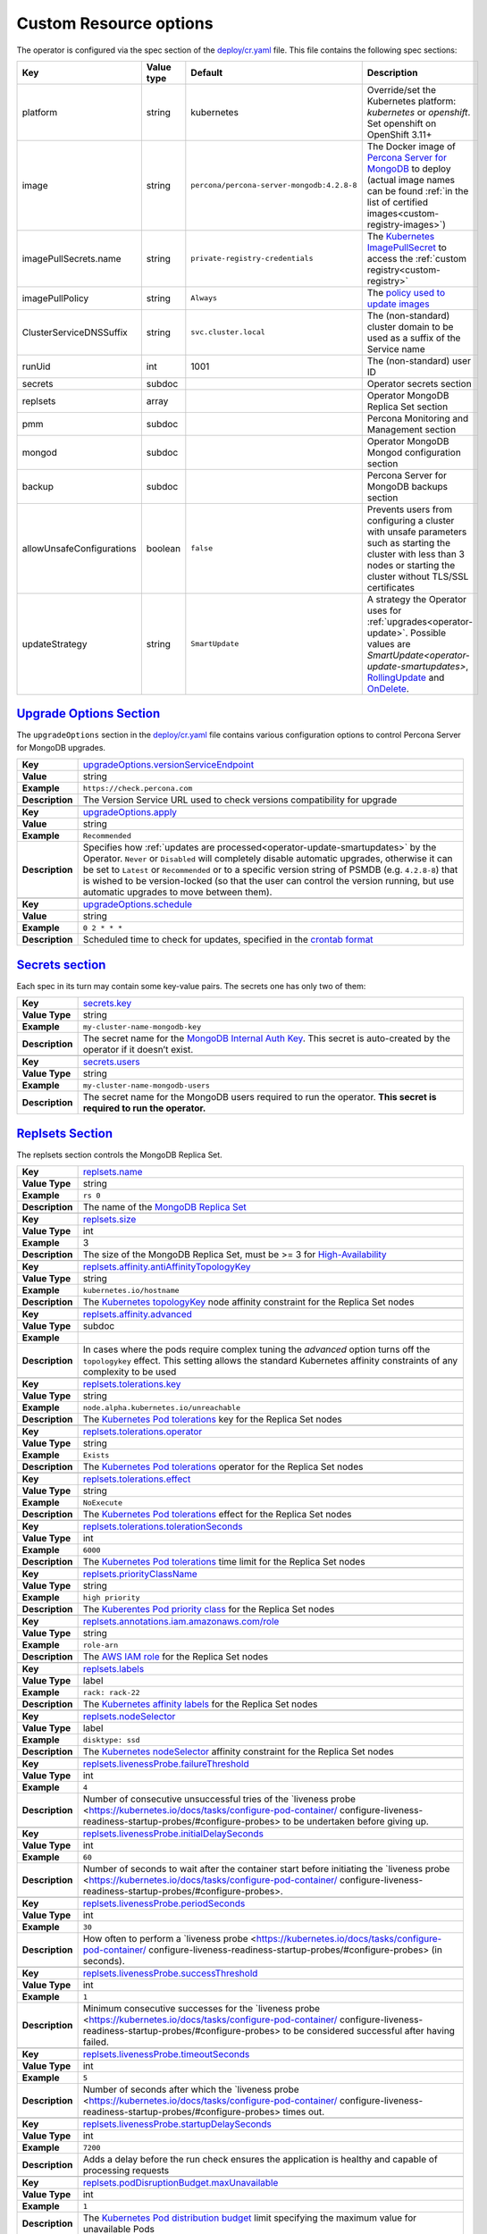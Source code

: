 .. _operator.custom-resource-options:

Custom Resource options
=======================

The operator is configured via the spec section of the
`deploy/cr.yaml <https://github.com/percona/percona-server-mongodb-operator/blob/master/deploy/cr.yaml>`__
file. This file contains the following spec sections:

.. list-table::
   :widths: 15 15 10 60
   :header-rows: 1

   * - Key
     - Value type
     - Default
     - Description

   * - platform
     - string
     - kubernetes
     - Override/set the Kubernetes platform: *kubernetes* or *openshift*. Set openshift on OpenShift 3.11+

   * - image
     - string
     - ``percona/percona-server-mongodb:4.2.8-8``
     - The Docker image of `Percona Server for MongoDB <https://www.percona.com/doc/percona-server-for-mongodb/LATEST/index.html>`_ to deploy (actual image names can be found :ref:`in the list of certified images<custom-registry-images>`) 

   * - imagePullSecrets.name
     - string
     - ``private-registry-credentials``
     - The `Kubernetes ImagePullSecret <https://kubernetes.io/docs/concepts/configuration/secret/#using-imagepullsecrets>`_ to access the :ref:`custom registry<custom-registry>`

   * - imagePullPolicy
     - string
     - ``Always``
     - The `policy used to update images <https://kubernetes.io/docs/concepts/containers/images/#updating-images>`_

   * - ClusterServiceDNSSuffix
     - string
     - ``svc.cluster.local``
     - The (non-standard) cluster domain to be used as a suffix of the Service
       name

   * - runUid
     - int
     - 1001
     - The (non-standard) user ID

   * - secrets
     - subdoc
     -
     - Operator secrets section

   * - replsets
     - array
     -
     - Operator MongoDB Replica Set section

   * - pmm
     - subdoc
     - 
     - Percona Monitoring and Management section

   * - mongod
     - subdoc
     - 
     - Operator MongoDB Mongod configuration section

   * - backup
     - subdoc
     - 
     - Percona Server for MongoDB backups section

   * - allowUnsafeConfigurations
     - boolean
     - ``false``
     - Prevents users from configuring a cluster with unsafe parameters such as starting the cluster with less than 3 nodes or starting the cluster without TLS/SSL certificates

   * - updateStrategy
     - string
     - ``SmartUpdate``
     - A strategy the Operator uses for :ref:`upgrades<operator-update>`. Possible values are `SmartUpdate<operator-update-smartupdates>`, `RollingUpdate <https://kubernetes.io/docs/concepts/workloads/controllers/statefulset/#rolling-updates>`_ and `OnDelete <https://kubernetes.io/docs/concepts/workloads/controllers/statefulset/#on-delete>`_.

.. _operator.upgradeoptions-section:

`Upgrade Options Section <operator.html#operator-upgradeoptions-section>`_
--------------------------------------------------------------------------------

The ``upgradeOptions`` section in the `deploy/cr.yaml <https://github.com/percona/percona-server-mongodb-operator/blob/master/deploy/cr.yaml>`_ file contains various configuration options to control Percona Server for MongoDB upgrades.

.. tabularcolumns:: |p{2cm}|p{13.6cm}|

+-----------------+-------------------------------------------------------------------------------------------+
|                 | .. _upgradeoptions-versionserviceendpoint:                                                |
|                 |                                                                                           |
| **Key**         | `upgradeOptions.versionServiceEndpoint                                                    |
|                 | <operator.html#upgradeoptions-versionserviceendpoint>`_                                   |
+-----------------+-------------------------------------------------------------------------------------------+
| **Value**       | string                                                                                    |
+-----------------+-------------------------------------------------------------------------------------------+
| **Example**     | ``https://check.percona.com``                                                             |
+-----------------+-------------------------------------------------------------------------------------------+
| **Description** | The Version Service URL used to check versions compatibility for upgrade                  |
+-----------------+-------------------------------------------------------------------------------------------+
|                                                                                                             |
+-----------------+-------------------------------------------------------------------------------------------+
|                 | .. _upgradeoptions-apply:                                                                 |
|                 |                                                                                           |
| **Key**         | `upgradeOptions.apply <operator.html#upgradeoptions-apply>`_                              |
+-----------------+-------------------------------------------------------------------------------------------+
| **Value**       | string                                                                                    |
+-----------------+-------------------------------------------------------------------------------------------+
| **Example**     | ``Recommended``                                                                           |
+-----------------+-------------------------------------------------------------------------------------------+
| **Description** | Specifies how :ref:`updates are processed<operator-update-smartupdates>` by the Operator. |
|                 | ``Never`` or ``Disabled`` will completely disable automatic upgrades, otherwise it can be |
|                 | set to ``Latest`` or ``Recommended`` or to a specific version string of PSMDB (e.g.       |
|                 | ``4.2.8-8``) that is wished to be version-locked (so that the user can control the        |
|                 | version running, but use automatic upgrades to move between them).                        |
+-----------------+-------------------------------------------------------------------------------------------+
|                                                                                                             |
+-----------------+-------------------------------------------------------------------------------------------+
|                 | .. _upgradeoptions-schedule:                                                              |
|                 |                                                                                           |
| **Key**         | `upgradeOptions.schedule <operator.html#upgradeoptions-schedule>`_                        |
+-----------------+-------------------------------------------------------------------------------------------+
| **Value**       | string                                                                                    |
+-----------------+-------------------------------------------------------------------------------------------+
| **Example**     | ``0 2 * * *``                                                                             |
+-----------------+-------------------------------------------------------------------------------------------+
| **Description** | Scheduled time to check for updates, specified in the                                     |
|                 | `crontab format <https://en.wikipedia.org/wiki/Cron>`_                                    |
+-----------------+-------------------------------------------------------------------------------------------+

.. _operator.secrets-section:

`Secrets section <operator.html#operator-secrets-section>`_
------------------------------------------------------------

Each spec in its turn may contain some key-value pairs. The secrets one
has only two of them:

.. tabularcolumns:: |p{2cm}|p{13.6cm}|

+-----------------+---------------------------------------------------------------------------------------------+
| **Key**         | .. _secrets-key:										|
|                 |												|
|                 | `secrets.key <operator.html#secrets-key>`_							|
+-----------------+---------------------------------------------------------------------------------------------+
| **Value Type**  | string											|
+-----------------+---------------------------------------------------------------------------------------------+
| **Example**     | ``my-cluster-name-mongodb-key``								|
+-----------------+---------------------------------------------------------------------------------------------+
| **Description** | The secret name for the `MongoDB Internal Auth Key						|
|                 | <https://docs.mongodb.com/manual/core/security-internal-authentication/>`_. This secret is	|
|                 | auto-created by the operator if it doesn’t exist.						|
+-----------------+---------------------------------------------------------------------------------------------+
|														|
+-----------------+---------------------------------------------------------------------------------------------+
| **Key**         | .. _secrets-users:										|
|                 |												|
|                 | `secrets.users <operator.html#secrets-users>`_						|
+-----------------+---------------------------------------------------------------------------------------------+
| **Value Type**  | string											|
+-----------------+---------------------------------------------------------------------------------------------+
| **Example**     | ``my-cluster-name-mongodb-users``								|
+-----------------+---------------------------------------------------------------------------------------------+
| **Description** | The secret name for the MongoDB users required to run the operator.				|
|                 | **This secret is required to run the operator.**						|
+-----------------+---------------------------------------------------------------------------------------------+

.. _operator.replsets-section:

`Replsets Section <operator.html#operator-replsets-section>`_
--------------------------------------------------------------

The replsets section controls the MongoDB Replica Set.

.. tabularcolumns:: |p{2cm}|p{13.6cm}|

+-----------------+---------------------------------------------------------------------------------------------+
|                 | .. _replsets-name:										|
|                 |												|
| **Key**         | `replsets.name <operator.html#replsets-name>`_						|
+-----------------+---------------------------------------------------------------------------------------------+
| **Value Type**  | string											|
+-----------------+---------------------------------------------------------------------------------------------+
| **Example**     | ``rs 0``											|
+-----------------+---------------------------------------------------------------------------------------------+
| **Description** | The name of the `MongoDB Replica Set <https://docs.mongodb.com/manual/replication/>`_ 	|
+-----------------+---------------------------------------------------------------------------------------------+
|														|
+-----------------+---------------------------------------------------------------------------------------------+
|                 | .. _replsets-size:										|
|                 |												|
| **Key**         | `replsets.size <operator.html#replsets-size>`_						|
+-----------------+---------------------------------------------------------------------------------------------+
| **Value Type**  | int												|
+-----------------+---------------------------------------------------------------------------------------------+
| **Example**     | 3												|
+-----------------+---------------------------------------------------------------------------------------------+
| **Description** | The size of the MongoDB Replica Set, must be >= 3 for `High-Availability			|
|                 | <https://docs.mongodb.com/manual/replication/#redundancy-and-data-availability>`_		|
+-----------------+---------------------------------------------------------------------------------------------+
|														|
+-----------------+---------------------------------------------------------------------------------------------+
|                 | .. _replsets-affinity-antiaffinitytopologykey:						|
|                 |												|
| **Key**         | `replsets.affinity.antiAffinityTopologyKey							|
|                 | <operator.html#replsets-affinity-antiaffinitytopologykey>`_					|
+-----------------+---------------------------------------------------------------------------------------------+
| **Value Type**  | string											|
+-----------------+---------------------------------------------------------------------------------------------+
| **Example**     | ``kubernetes.io/hostname``									|
+-----------------+---------------------------------------------------------------------------------------------+
| **Description** | The `Kubernetes topologyKey 								|
|                 | <https://kubernetes.io/docs/concepts/configuration/assign-pod-node/				|
|                 | #inter-pod-affinity-and-anti-affinity-beta-feature>`_ node affinity constraint for the	|
|                 | Replica Set nodes										|
+-----------------+---------------------------------------------------------------------------------------------+
|														|
+-----------------+---------------------------------------------------------------------------------------------+
|                 | .. _replsets-affinity-advanced:								|
|                 |												|
| **Key**         | `replsets.affinity.advanced <operator.html#replsets-affinity-advanced>`_			|
+-----------------+---------------------------------------------------------------------------------------------+
| **Value Type**  | subdoc											|
+-----------------+---------------------------------------------------------------------------------------------+
| **Example**     |												|
+-----------------+---------------------------------------------------------------------------------------------+
| **Description** | In cases where the pods require complex tuning the `advanced` option turns off the		|
|                 | ``topologykey`` effect. This setting allows the standard Kubernetes affinity constraints of	|
|                 | any complexity to be used									|
+-----------------+---------------------------------------------------------------------------------------------+
|														|
+-----------------+---------------------------------------------------------------------------------------------+
|                 | .. _replsets-tolerations-key:								|
|                 |												|
| **Key**         | `replsets.tolerations.key <operator.html#replsets-tolerations-key>`_			|
+-----------------+---------------------------------------------------------------------------------------------+
| **Value Type**  | string											|
+-----------------+---------------------------------------------------------------------------------------------+
| **Example**     | ``node.alpha.kubernetes.io/unreachable``							|
+-----------------+---------------------------------------------------------------------------------------------+
| **Description** | The `Kubernetes Pod tolerations								|
|                 | <https://kubernetes.io/docs/concepts/configuration/taint-and-toleration/#concepts>`_ key	|
|                 | for the Replica Set nodes									|
+-----------------+---------------------------------------------------------------------------------------------+
|														|
+-----------------+---------------------------------------------------------------------------------------------+
|                 | .. _replsets-tolerations-operator:								|
|                 |												|
| **Key**         | `replsets.tolerations.operator <operator.html#replsets-tolerations-operator>`_		|
+-----------------+---------------------------------------------------------------------------------------------+
| **Value Type**  | string											|
+-----------------+---------------------------------------------------------------------------------------------+
| **Example**     | ``Exists``											|
+-----------------+---------------------------------------------------------------------------------------------+
| **Description** | The `Kubernetes Pod tolerations								|
|                 | <https://kubernetes.io/docs/concepts/configuration/taint-and-toleration/#concepts>`_	|
|                 | operator for the Replica Set nodes								|
+-----------------+---------------------------------------------------------------------------------------------+
|														|
+-----------------+---------------------------------------------------------------------------------------------+
|                 | .. _replsets-tolerations-effect:								|
|                 |												|
| **Key**         | `replsets.tolerations.effect <operator.html#replsets-tolerations-effect>`_			|
+-----------------+---------------------------------------------------------------------------------------------+
| **Value Type**  | string											|
+-----------------+---------------------------------------------------------------------------------------------+
| **Example**     | ``NoExecute``										|
+-----------------+---------------------------------------------------------------------------------------------+
| **Description** | The `Kubernetes Pod tolerations 								|
|                 | <https://kubernetes.io/docs/concepts/configuration/taint-and-toleration/#concepts>`_ effect	|
|                 | for the Replica Set nodes									|
+-----------------+---------------------------------------------------------------------------------------------+
|														|
+-----------------+---------------------------------------------------------------------------------------------+
|                 | .. _replsets-tolerations-tolerationSeconds:							|
|                 |												|
| **Key**         | `replsets.tolerations.tolerationSeconds							|
|                 | <operator.html#replsets-tolerations-tolerationSeconds>`_					|
+-----------------+---------------------------------------------------------------------------------------------+
| **Value Type**  | int	 											|
+-----------------+---------------------------------------------------------------------------------------------+
| **Example**     | ``6000``											|
+-----------------+---------------------------------------------------------------------------------------------+
| **Description** | The `Kubernetes Pod tolerations 								|
|                 | <https://kubernetes.io/docs/concepts/configuration/taint-and-toleration/#concepts>`_ time	|
|                 | limit  for the Replica Set nodes								|
+-----------------+---------------------------------------------------------------------------------------------+
|														|
+-----------------+---------------------------------------------------------------------------------------------+
|                 | .. _replsets-priorityClassName:								|
|                 |												|
| **Key**         | `replsets.priorityClassName <operator.html#replsets-priorityClassName>`_			|
+-----------------+---------------------------------------------------------------------------------------------+
| **Value Type**  | string											|
+-----------------+---------------------------------------------------------------------------------------------+
| **Example**     | ``high priority``										|
+-----------------+---------------------------------------------------------------------------------------------+
| **Description** | The `Kuberentes Pod priority class								|
|                 | <https://kubernetes.io/docs/concepts/configuration/pod-priority-preemption/			|
|                 | #priorityclass>`_  for the Replica Set nodes						|
+-----------------+---------------------------------------------------------------------------------------------+
|														|
+-----------------+---------------------------------------------------------------------------------------------+
|                 | .. _replsets-annotations:									|
|                 |												|
| **Key**         | `replsets.annotations.iam.amazonaws.com/role <operator.html#replsets-annotations>`_		|
+-----------------+---------------------------------------------------------------------------------------------+
| **Value Type**  | string											|
+-----------------+---------------------------------------------------------------------------------------------+
| **Example**     | ``role-arn``										|
+-----------------+---------------------------------------------------------------------------------------------+
| **Description** | The `AWS IAM role 										|
|                 | <https://kubernetes-on-aws.readthedocs.io/en/latest/user-guide/iam-roles.html>`_  for the	|
|                 | Replica Set nodes										|
+-----------------+---------------------------------------------------------------------------------------------+
|														|
+-----------------+---------------------------------------------------------------------------------------------+
|                 | .. _replsets-labels:									|
|                 |												|
| **Key**         | `replsets.labels <operator.html#replsets-labels>`_						|
+-----------------+---------------------------------------------------------------------------------------------+
| **Value Type**  | label											|
+-----------------+---------------------------------------------------------------------------------------------+
| **Example**     | ``rack: rack-22``										|
+-----------------+---------------------------------------------------------------------------------------------+
| **Description** | The `Kubernetes affinity labels								|
|                 | <https://kubernetes.io/docs/concepts/configuration/assign-pod-node/>`_			|
|                 | for the Replica Set nodes									|
+-----------------+---------------------------------------------------------------------------------------------+
|														|
+-----------------+---------------------------------------------------------------------------------------------+
|                 | .. _replsets-nodeselector:									|
|                 |												|
| **Key**         | `replsets.nodeSelector <operator.html#replsets-nodeselector>`_				|
+-----------------+---------------------------------------------------------------------------------------------+
| **Value Type**  | label											|
+-----------------+---------------------------------------------------------------------------------------------+
| **Example**     | ``disktype: ssd``										|
+-----------------+---------------------------------------------------------------------------------------------+
| **Description** | The `Kubernetes nodeSelector								|
|                 | <https://kubernetes.io/docs/concepts/configuration/assign-pod-node/#nodeselector>`_		|
|                 | affinity constraint  for the Replica Set nodes						|
+-----------------+---------------------------------------------------------------------------------------------+
|														|
+-----------------+---------------------------------------------------------------------------------------------+
|                 | .. _replsets-livenessprobe-failurethreshold:						|
|                 |												|
| **Key**         | `replsets.livenessProbe.failureThreshold							|
|                 | <operator.html#replsets-livenessprobe-failurethreshold>`_					|
+-----------------+---------------------------------------------------------------------------------------------+
| **Value Type**  | int												|
+-----------------+---------------------------------------------------------------------------------------------+
| **Example**     | ``4``											|
+-----------------+---------------------------------------------------------------------------------------------+
| **Description** | Number of consecutive unsuccessful tries of the `liveness probe 				|
|                 | <https://kubernetes.io/docs/tasks/configure-pod-container/					|
|                 | configure-liveness-readiness-startup-probes/#configure-probes> to be undertaken		|
|                 | before giving up.										|
+-----------------+---------------------------------------------------------------------------------------------+
|														|
+-----------------+---------------------------------------------------------------------------------------------+
|                 | .. _replsets-livenessprobe-initialdelayseconds:						|
|                 |												|
| **Key**         | `replsets.livenessProbe.initialDelaySeconds							|
|                 | <operator.html#replsets-livenessprobe-initialdelayseconds>`_				|
+-----------------+---------------------------------------------------------------------------------------------+
| **Value Type**  | int												|
+-----------------+---------------------------------------------------------------------------------------------+
| **Example**     | ``60``											|
+-----------------+---------------------------------------------------------------------------------------------+
| **Description** | Number of seconds to wait after the container start before initiating the `liveness probe	|
|                 | <https://kubernetes.io/docs/tasks/configure-pod-container/					|
|                 | configure-liveness-readiness-startup-probes/#configure-probes>.				|
+-----------------+---------------------------------------------------------------------------------------------+
|														|
+-----------------+---------------------------------------------------------------------------------------------+
|                 | .. _replsets-livenessprobe-periodseconds:							|
|                 |												|
| **Key**         | `replsets.livenessProbe.periodSeconds							|
|                 | <operator.html#replsets-livenessprobe-periodseconds>`_					|
+-----------------+---------------------------------------------------------------------------------------------+
| **Value Type**  | int												|
+-----------------+---------------------------------------------------------------------------------------------+
| **Example**     | ``30``											|
+-----------------+---------------------------------------------------------------------------------------------+
| **Description** | How often to perform a `liveness probe 							|
|                 | <https://kubernetes.io/docs/tasks/configure-pod-container/					|
|                 | configure-liveness-readiness-startup-probes/#configure-probes> (in seconds).		|
+-----------------+---------------------------------------------------------------------------------------------+
|														|
+-----------------+---------------------------------------------------------------------------------------------+
|                 | .. _replsets-livenessprobe-successthreshold:						|
|                 |												|
| **Key**         | `replsets.livenessProbe.successThreshold							|
|                 | <operator.html#replsets-livenessprobe-successthreshold>`_					|
+-----------------+---------------------------------------------------------------------------------------------+
| **Value Type**  | int												|
+-----------------+---------------------------------------------------------------------------------------------+
| **Example**     | ``1``											|
+-----------------+---------------------------------------------------------------------------------------------+
| **Description** | Minimum consecutive successes for the `liveness probe 					|
|                 | <https://kubernetes.io/docs/tasks/configure-pod-container/					|
|                 | configure-liveness-readiness-startup-probes/#configure-probes> to be considered successful	|
|                 | after having failed.									|
+-----------------+---------------------------------------------------------------------------------------------+
|														|
+-----------------+---------------------------------------------------------------------------------------------+
|                 | .. _replsets-livenessprobe-timeoutseconds:							|
|                 |												|
| **Key**         | `replsets.livenessProbe.timeoutSeconds							|
|                 | <operator.html#replsets-livenessprobe-timeoutseconds>`_					|
+-----------------+---------------------------------------------------------------------------------------------+
| **Value Type**  | int												|
+-----------------+---------------------------------------------------------------------------------------------+
| **Example**     | ``5``											|
+-----------------+---------------------------------------------------------------------------------------------+
| **Description** | Number of seconds after which the `liveness probe 						|
|                 | <https://kubernetes.io/docs/tasks/configure-pod-container/					|
|                 | configure-liveness-readiness-startup-probes/#configure-probes> times out.			|
+-----------------+---------------------------------------------------------------------------------------------+
|														|
+-----------------+---------------------------------------------------------------------------------------------+
|                 | .. _replsets-livenessprobe-startupdelayseconds:						|
|                 |												|
| **Key**         | `replsets.livenessProbe.startupDelaySeconds							|
|                 | <operator.html#replsets-livenessprobe-startupdelayseconds>`_				|
+-----------------+---------------------------------------------------------------------------------------------+
| **Value Type**  | int												|
+-----------------+---------------------------------------------------------------------------------------------+
| **Example**     | ``7200``											|
+-----------------+---------------------------------------------------------------------------------------------+
| **Description** | Adds a delay before the run check ensures the application is healthy and capable of		|
|                 | processing requests										|
+-----------------+---------------------------------------------------------------------------------------------+
|														|
+-----------------+---------------------------------------------------------------------------------------------+
|                 | .. _replsets-poddisruptionbudget-maxunavailable:						|
|                 |												|
| **Key**         | `replsets.podDisruptionBudget.maxUnavailable						|
|                 | <operator.html#replsets-poddisruptionbudget-maxunavailable>`_				|
+-----------------+---------------------------------------------------------------------------------------------+
| **Value Type**  | int												|
+-----------------+---------------------------------------------------------------------------------------------+
| **Example**     | ``1``											|
+-----------------+---------------------------------------------------------------------------------------------+
| **Description** | The `Kubernetes Pod distribution budget							|
|                 | <https://kubernetes.io/docs/concepts/workloads/pods/disruptions/>`_				|
|                 | limit specifying the maximum value for unavailable Pods					|
+-----------------+---------------------------------------------------------------------------------------------+
|														|
+-----------------+---------------------------------------------------------------------------------------------+
|                 | .. _replsets-podDisruptionBudget-minAvailable:						|
|                 |												|
| **Key**         | `replsets.podDisruptionBudget.minAvailable							|
|                 | <operator.html#replsets-podDisruptionBudget-minAvailable>`_					|
+-----------------+---------------------------------------------------------------------------------------------+
| **Value Type**  | int												|
+-----------------+---------------------------------------------------------------------------------------------+
| **Example**     | ``1``											|
+-----------------+---------------------------------------------------------------------------------------------+
| **Description** | The `Kubernetes Pod distribution budget							|
|                 | <https://kubernetes.io/docs/concepts/workloads/pods/disruptions/>`_				|
|                 | limit specifying the minimum value for available Pods					|
+-----------------+---------------------------------------------------------------------------------------------+
|														|
+-----------------+---------------------------------------------------------------------------------------------+
|                 | .. _replsets-expose-enabled:								|
|                 |												|
| **Key**         | `replsets.expose.enabled <operator.html#replsets-expose-enabled>`_				|
+-----------------+---------------------------------------------------------------------------------------------+
| **Value Type**  | boolean											|
+-----------------+---------------------------------------------------------------------------------------------+
| **Example**     | ``false``											|
+-----------------+---------------------------------------------------------------------------------------------+
| **Description** | Enable or disable exposing `MongoDB Replica Set						|
|                 | <https://docs.mongodb.com/manual/replication/>`_ nodes with dedicated IP addresses		|
+-----------------+---------------------------------------------------------------------------------------------+
|														|
+-----------------+---------------------------------------------------------------------------------------------+
|                 | .. _replsets-expose-exposeType:								|
|                 |												|
| **Key**         | `replsets.expose.exposeType <operator.html#replsets-expose-exposeType>`_			|
+-----------------+---------------------------------------------------------------------------------------------+
| **Value Type**  | string											|
+-----------------+---------------------------------------------------------------------------------------------+
| **Example**     | ``ClusterIP``										|
+-----------------+---------------------------------------------------------------------------------------------+
| **Description** | The `IP address type <https://kubernetes.io/docs/concepts/services-networking/service/	|
|                 | #publishing-services-service-types>`_ to be exposed						|
+-----------------+---------------------------------------------------------------------------------------------+
|														|
+-----------------+---------------------------------------------------------------------------------------------+
|                 | .. _replsets-arbiter-enabled:								|
|                 |												|
| **Key**         | `replsets.arbiter.enabled <operator.html#replsets-arbiter-enabled>`_			|
+-----------------+---------------------------------------------------------------------------------------------+
| **Value Type**  | boolean											|
+-----------------+---------------------------------------------------------------------------------------------+
| **Example**     | ``false``											|
+-----------------+---------------------------------------------------------------------------------------------+
| **Description** | Enable or disable creation of `Replica Set Arbiter						|
|                 | <https://docs.mongodb.com/manual/core/replica-set-arbiter/>`_ nodes within the cluster	|
+-----------------+---------------------------------------------------------------------------------------------+
|														|
+-----------------+---------------------------------------------------------------------------------------------+
|                 | .. _replsets-arbiter-size:									|
|                 |												|
| **Key**         | `replsets.arbiter.size <operator.html#replsets-arbiter-size>`_				|
+-----------------+---------------------------------------------------------------------------------------------+
| **Value Type**  | int												|
+-----------------+---------------------------------------------------------------------------------------------+
| **Example**     | ``1``											|
+-----------------+---------------------------------------------------------------------------------------------+
| **Description** | The number of `Replica Set Arbiter								|
|                 | <https://docs.mongodb.com/manual/core/replica-set-arbiter/>`_  nodes			|
|                 | within the cluster										|
+-----------------+---------------------------------------------------------------------------------------------+
|														|
+-----------------+---------------------------------------------------------------------------------------------+
|                 | .. _replsets-arbiter-affinity-antiaffinitytopologykey:					|
|                 |												|
| **Key**         | `replsets.arbiter.afinity.antiAffinityTopologyKey						|
|                 | <operator.html#replsets-arbiter-affinity-antiaffinitytopologykey>`_				|
+-----------------+---------------------------------------------------------------------------------------------+
| **Value Type**  | string											|
+-----------------+---------------------------------------------------------------------------------------------+
| **Example**     | ``kubernetes.io/hostname``									|
+-----------------+---------------------------------------------------------------------------------------------+
| **Description** | The `Kubernetes topologyKey									|
|                 | <https://kubernetes.io/docs/concepts/configuration/assign-pod-node/				|
|                 | #inter-pod-affinity-and-anti-affinity-beta-feature>`_					|
|                 | node affinity constraint for the Arbiter							|
+-----------------+---------------------------------------------------------------------------------------------+
|														|
+-----------------+---------------------------------------------------------------------------------------------+
|                 | .. _replsets-arbiter-affinity-advanced:							|
|                 |												|
| **Key**         | `replsets.arbiter.affinity.advanced <operator.html#replsets-arbiter-affinity-advanced>`_	|
+-----------------+---------------------------------------------------------------------------------------------+
| **Value Type**  | subdoc											|
+-----------------+---------------------------------------------------------------------------------------------+
| **Example**     |												|
+-----------------+---------------------------------------------------------------------------------------------+
| **Description** | In cases where the pods require complex tuning the `advanced` option turns off		|
|                 | the ``topologykey`` effect. This setting allows the standard Kubernetes affinity		|
|                 | constraints of any complexity to be used							|
+-----------------+---------------------------------------------------------------------------------------------+
|														|
+-----------------+---------------------------------------------------------------------------------------------+
|                 | .. _replsets-arbiter-tolerations-key:							|
|                 |												|
| **Key**         | `replsets.arbiter.tolerations.key <operator.html#replsets-arbiter-tolerations-key>`_	|
+-----------------+---------------------------------------------------------------------------------------------+
| **Value Type**  | string											|
+-----------------+---------------------------------------------------------------------------------------------+
| **Example**     | ``node.alpha.kubernetes.io/unreachable``							|
+-----------------+---------------------------------------------------------------------------------------------+
| **Description** | The `Kubernetes Pod tolerations								|
|                 | <https://kubernetes.io/docs/concepts/configuration/taint-and-toleration/#concepts>`_	|
|                 | key for the Arbiter nodes									|
+-----------------+---------------------------------------------------------------------------------------------+
|														|
+-----------------+---------------------------------------------------------------------------------------------+
|                 | .. _replsets-arbiter-tolerations-operator:							|
|                 |												|
| **Key**         | `replsets.arbiter.tolerations.operator							|
|                 | <operator.html#replsets-arbiter-tolerations-operator>`_					|
+-----------------+---------------------------------------------------------------------------------------------+
| **Value Type**  | string											|
+-----------------+---------------------------------------------------------------------------------------------+
| **Example**     | ``Exists``											|
+-----------------+---------------------------------------------------------------------------------------------+
| **Description** | The `Kubernetes Pod tolerations								|
|                 | <https://kubernetes.io/docs/concepts/configuration/taint-and-toleration/#concepts>`_	|
|                 | operator for the Arbiter nodes								|
+-----------------+---------------------------------------------------------------------------------------------+
|														|
+-----------------+---------------------------------------------------------------------------------------------+
|                 | .. _replsets-arbiter-tolerations-effect:							|
|                 |												|
| **Key**         | `replsets.arbiter.tolerations.effect <operator.html#replsets-arbiter-tolerations-effect>`_	|
+-----------------+---------------------------------------------------------------------------------------------+
| **Value Type**  | string											|
+-----------------+---------------------------------------------------------------------------------------------+
| **Example**     | ``NoExecute``										|
+-----------------+---------------------------------------------------------------------------------------------+
| **Description** | The `Kubernetes Pod tolerations								|
|                 | <https://kubernetes.io/docs/concepts/configuration/taint-and-toleration/#concepts>`_	|
|                 | effect for the Arbiter nodes								|
+-----------------+---------------------------------------------------------------------------------------------+
|														|
+-----------------+---------------------------------------------------------------------------------------------+
|                 | .. _replsets-arbiter-tolerations-tolerationSeconds:						|
|                 |												|
| **Key**         | `replsets.arbiter.tolerations.tolerationSeconds						|
|                 | <operator.html#replsets-arbiter-tolerations-tolerationSeconds>`_				|
+-----------------+---------------------------------------------------------------------------------------------+
| **Value Type**  | int												|
+-----------------+---------------------------------------------------------------------------------------------+
| **Example**     | ``6000``											|
+-----------------+---------------------------------------------------------------------------------------------+
| **Description** | The `Kubernetes Pod tolerations								|
|                 | <https://kubernetes.io/docs/concepts/configuration/taint-and-toleration/#concepts>`_	|
|                 | time limit for the Arbiter nodes								|
+-----------------+---------------------------------------------------------------------------------------------+
|														|
+-----------------+---------------------------------------------------------------------------------------------+
|                 | .. _replsets-arbiter-priorityClassName:							|
|                 |												|
| **Key**         | `replsets.arbiter.priorityClassName <operator.html#replsets-arbiter-priorityClassName>`_	|
+-----------------+---------------------------------------------------------------------------------------------+
| **Value Type**  | string											|
+-----------------+---------------------------------------------------------------------------------------------+
| **Example**     | ``high priority``										|
+-----------------+---------------------------------------------------------------------------------------------+
| **Description** | The `Kuberentes Pod priority class								|
|                 | <https://kubernetes.io/docs/concepts/configuration/pod-priority-preemption/			|
|                 | #priorityclass>`_ for the Arbiter nodes							|
+-----------------+---------------------------------------------------------------------------------------------+
|														|
+-----------------+---------------------------------------------------------------------------------------------+
|                 | .. _replsets-arbiter-annotations:								|
|                 |												|
| **Key**         | `replsets.arbiter.annotations.iam.amazonaws.com/role					|
|                 | <operator.html#replsets-arbiter-annotations>`_						|
+-----------------+---------------------------------------------------------------------------------------------+
| **Value Type**  | string											|
+-----------------+---------------------------------------------------------------------------------------------+
| **Example**     | ``role-arn``										|
+-----------------+---------------------------------------------------------------------------------------------+
| **Description** | The `AWS IAM role										|
|                 | <https://kubernetes-on-aws.readthedocs.io/en/latest/user-guide/iam-roles.html>`_		|
|                 | for the Arbiter nodes									|
+-----------------+---------------------------------------------------------------------------------------------+
|														|
+-----------------+---------------------------------------------------------------------------------------------+
|                 | .. _replsets-arbiter-labels:								|
|                 |												|
| **Key**         | `replsets.arbiter.labels <operator.html#replsets-arbiter-labels>`_				|
+-----------------+---------------------------------------------------------------------------------------------+
| **Value Type**  | label											|
+-----------------+---------------------------------------------------------------------------------------------+
| **Example**     | ``rack: rack-22``										|
+-----------------+---------------------------------------------------------------------------------------------+
| **Description** | The `Kubernetes affinity labels								|
|                 | <https://kubernetes.io/docs/concepts/configuration/assign-pod-node/>`_			|
|                 | for the Arbiter nodes									|
+-----------------+---------------------------------------------------------------------------------------------+
|														|
+-----------------+---------------------------------------------------------------------------------------------+
|                 | .. _replsets-arbiter-nodeselector:								|
|                 |												|
| **Key**         | `replsets.arbiter.nodeSelector <operator.html#replsets-arbiter-nodeselector>`_		|
+-----------------+---------------------------------------------------------------------------------------------+
| **Value Type**  | label											|
+-----------------+---------------------------------------------------------------------------------------------+
| **Example**     | ``disktype: ssd``										|
+-----------------+---------------------------------------------------------------------------------------------+
| **Description** | The `Kubernetes nodeSelector								|
|                 | <https://kubernetes.io/docs/concepts/configuration/assign-pod-node/				|
|                 | #nodeselector>`_ affinity constraint for the Arbiter nodes					|
+-----------------+---------------------------------------------------------------------------------------------+
|														|
+-----------------+---------------------------------------------------------------------------------------------+
|                 | .. _replsets-schedulername:									|
|                 |												|
| **Key**         | `replsets.schedulerName <operator.html#replsets-schedulername>`_				|
+-----------------+---------------------------------------------------------------------------------------------+
| **Value Type**  | string											|
+-----------------+---------------------------------------------------------------------------------------------+
| **Example**     | ``default``											|
+-----------------+---------------------------------------------------------------------------------------------+
| **Description** | The `Kubernetes Scheduler									|
|                 | <https://kubernetes.io/docs/tasks/administer-cluster/configure-multiple-schedulers>`_	|
+-----------------+---------------------------------------------------------------------------------------------+
|														|
+-----------------+---------------------------------------------------------------------------------------------+
|                 | .. _replsets-resources-limits-cpu:								|
|                 |												|
| **Key**         | `replsets.resources.limits.cpu <operator.html#replsets-resources-limits-cpu>`_		|
+-----------------+---------------------------------------------------------------------------------------------+
| **Value Type**  | string											|
+-----------------+---------------------------------------------------------------------------------------------+
| **Example**     | ``300m``											|
+-----------------+---------------------------------------------------------------------------------------------+
| **Description** | `Kubernetes CPU limit									|
|                 | <https://kubernetes.io/docs/concepts/configuration/manage-compute-resources-container/	|
|                 | #resource-requests-and-limits-of-pod-and-container>`_ for MongoDB container			|
+-----------------+---------------------------------------------------------------------------------------------+
|														|
+-----------------+---------------------------------------------------------------------------------------------+
|                 | .. _replsets-resources-limits-memory:							|
|                 |												|
| **Key**         | `replsets.resources.limits.memory <operator.html#replsets-resources-limits-memory>`_	|
+-----------------+---------------------------------------------------------------------------------------------+
| **Value Type**  | string											|
+-----------------+---------------------------------------------------------------------------------------------+
| **Example**     | ``0.5G``											|
+-----------------+---------------------------------------------------------------------------------------------+
| **Description** | `Kubernetes Memory limit 									|
|                 | <https://kubernetes.io/docs/concepts/configuration/manage-compute-resources-container/	|
|                 | #resource-requests-and-limits-of-pod-and-container>`__ for MongoDB container		|
+-----------------+---------------------------------------------------------------------------------------------+
|														|
+-----------------+---------------------------------------------------------------------------------------------+
|                 | .. _replsets-resources-requests-cpu:							|
|                 |												|
| **Key**         | `replsets.resources.requests.cpu <operator.html#replsets-resources-requests-cpu>`_		|
+-----------------+---------------------------------------------------------------------------------------------+
| **Value Type**  | string											|
+-----------------+---------------------------------------------------------------------------------------------+
| **Example**     |												|
+-----------------+---------------------------------------------------------------------------------------------+
| **Description** | The `Kubernetes CPU requests								|
|                 | <https://kubernetes.io/docs/concepts/configuration/manage-compute-resources-container/	|
|                 | #resource-requests-and-limits-of-pod-and-container>`_ for MongoDB container			|
+-----------------+---------------------------------------------------------------------------------------------+
|														|
+-----------------+---------------------------------------------------------------------------------------------+
|                 | .. _replsets-resources-requests-memory:							|
|                 |												|
| **Key**         | `replsets.resources.requests.memory <operator.html#replsets-resources-requests-memory>`_	|
+-----------------+---------------------------------------------------------------------------------------------+
| **Value Type**  | string											|
+-----------------+---------------------------------------------------------------------------------------------+
| **Example**     |												|
+-----------------+---------------------------------------------------------------------------------------------+
| **Description** | The `Kubernetes Memory requests								|
|                 | <https://kubernetes.io/docs/concepts/configuration/manage-compute-resources-container/	|
|                 | #resource-requests-and-limits-of-pod-and-container>`_ for MongoDB container			|
+-----------------+---------------------------------------------------------------------------------------------+
|														|
+-----------------+---------------------------------------------------------------------------------------------+
|                 | .. _replsets-volumeSpec-emptyDir:								|
|                 |												|
| **Key**         | `replsets.volumeSpec.emptyDir <operator.html#replsets-volumeSpec-emptyDir>`_		|
+-----------------+---------------------------------------------------------------------------------------------+
| **Value Type**  | string											|
+-----------------+---------------------------------------------------------------------------------------------+
| **Example**     | ``{}``											|
+-----------------+---------------------------------------------------------------------------------------------+
| **Description** | The `Kubernetes emptyDir volume <https://kubernetes.io/docs/concepts/storage/volumes/	|
|                 | #emptydir>`_, i.e. the directory which will be created on a node, and will be accessible to	|
|                 | the MongoDB Pod containers									|
+-----------------+---------------------------------------------------------------------------------------------+
|														|
+-----------------+---------------------------------------------------------------------------------------------+
|                 | .. _replsets-volumeSpec-hostPath-path:							|
|                 |												|
| **Key**         | `replsets.volumeSpec.hostPath.path <operator.html#replsets-volumeSpec-hostPath-path>`_	|
+-----------------+---------------------------------------------------------------------------------------------+
| **Value Type**  | string											|
+-----------------+---------------------------------------------------------------------------------------------+
| **Example**     | ``/data``											|
+-----------------+---------------------------------------------------------------------------------------------+
| **Description** | `Kubernetes hostPath volume <https://kubernetes.io/docs/concepts/storage/volumes/		|
|                 | #hostpath>`_, i.e. the file or directory of a node that will be accessible to the MongoDB	|
|                 | Pod containers										|
+-----------------+---------------------------------------------------------------------------------------------+
|														|
+-----------------+---------------------------------------------------------------------------------------------+
|                 | .. _replsets-volumeSpec-hostPath-type:							|
|                 |												|
| **Key**         | `replsets.volumeSpec.hostPath.type <operator.html#replsets-volumeSpec-hostPath-type>`_	|
+-----------------+---------------------------------------------------------------------------------------------+
| **Value Type**  | string											|
+-----------------+---------------------------------------------------------------------------------------------+
| **Example**     | ``Directory``										|
+-----------------+---------------------------------------------------------------------------------------------+
| **Description** | The `Kubernetes hostPath volume type							|
|                 | <https://kubernetes.io/docs/concepts/storage/volumes/#hostpath>`_				|
+-----------------+---------------------------------------------------------------------------------------------+
|														|
+-----------------+---------------------------------------------------------------------------------------------+
|                 | .. _replsets-volumeSpec-persistentVolumeClaim-storageClassName:				|
|                 |												|
| **Key**         | `replsets.volumeSpec.persistentVolumeClaim.storageClassName					|
|                 | <operator.html#replsets-volumeSpec-persistentVolumeClaim-storageClassName>`_		|
+-----------------+---------------------------------------------------------------------------------------------+
| **Value Type**  | string											|
+-----------------+---------------------------------------------------------------------------------------------+
| **Example**     | ``standard``										|
+-----------------+---------------------------------------------------------------------------------------------+
| **Description** | The `Kubernetes Storage Class								|
|                 | <https://kubernetes.io/docs/concepts/storage/storage-classes/>`_				|
|                 | to use with the MongoDB container `Persistent Volume Claim 					|
|                 | <https://kubernetes.io/docs/concepts/storage/persistent-volumes/#persistentvolumeclaims>`_.	|
|                 | Use Storage Class with XFS as the default filesystem if possible, `for better MongoDB 	|
|                 | performance 										|
|                 | <https://dba.stackexchange.com/questions/190578/is-xfs-still-the-best-choice-for-mongodb>`_	|
+-----------------+---------------------------------------------------------------------------------------------+
|														|
+-----------------+---------------------------------------------------------------------------------------------+
|                 | .. _replsets-volumeSpec-persistentVolumeClaim-accessModes:					|
|                 |												|
| **Key**         | `replsets.volumeSpec.persistentVolumeClaim.accessModes					|
|                 | <operator.html#replsets-volumeSpec-persistentVolumeClaim-accessModes>`_			|
+-----------------+---------------------------------------------------------------------------------------------+
| **Value Type**  | array											|
+-----------------+---------------------------------------------------------------------------------------------+
| **Example**     | ``[ "ReadWriteOnce" ]``									|
+-----------------+---------------------------------------------------------------------------------------------+
| **Description** | The `Kubernetes Persistent Volume								|
|                 | <https://kubernetes.io/docs/concepts/storage/persistent-volumes/>`_				|
|                 | access modes for the MongoDB container							|
+-----------------+---------------------------------------------------------------------------------------------+
|														|
+-----------------+---------------------------------------------------------------------------------------------+
|                 | .. _replsets-volumeSpec-persistentVolumeClaim-resources-requests-storage:			|
|                 |												|
| **Key**         | `replsets.volumeSpec.persistentVolumeClaim.resources.requests.storage			|
|                 | <operator.html#replsets-volumeSpec-persistentVolumeClaim-resources-requests-storage>`_	|
+-----------------+---------------------------------------------------------------------------------------------+
| **Value Type**  | string											|
+-----------------+---------------------------------------------------------------------------------------------+
| **Example**     | ``3Gi``											|
+-----------------+---------------------------------------------------------------------------------------------+
| **Description** | The `Kubernetes Persistent Volume								|
|                 | <https://kubernetes.io/docs/concepts/storage/persistent-volumes/>`_				|
|                 | size for the MongoDB container								|
+-----------------+---------------------------------------------------------------------------------------------+


.. _operator.pmm-section:

`PMM Section <operator.html#operator-pmm-section>`_
----------------------------------------------------

The ``pmm`` section in the deploy/cr.yaml file contains configuration
options for Percona Monitoring and Management.

.. tabularcolumns:: |p{2cm}|p{13.6cm}|

+-----------------+---------------------------------------------------------------------------------------------+
|                 | .. _pmm-enabled:										|
|                 |												|
| **Key**         | `pmm.enabled <operator.html#pmm-enabled>`_							|
+-----------------+---------------------------------------------------------------------------------------------+
| **Value Type**  | boolean											|
+-----------------+---------------------------------------------------------------------------------------------+
| **Example**     | ``false``											|
+-----------------+---------------------------------------------------------------------------------------------+
| **Description** | Enables or disables monitoring Percona Server for MongoDB with 				|
|                 | `PMM <https://www.percona.com/doc/percona-monitoring-and-management 			|
|                 | index.metrics-monitor.dashboard.html>`_							|
+-----------------+---------------------------------------------------------------------------------------------+
|														|
+-----------------+---------------------------------------------------------------------------------------------+
|                 | .. _pmm-image:										|
|                 |												|
| **Key**         | `pmm.image <operator.html#pmm-image>`_							|
+-----------------+---------------------------------------------------------------------------------------------+
| **Value Type**  | string											|
+-----------------+---------------------------------------------------------------------------------------------+
| **Example**     | ``perconalab/pmm-client:1.17.1``								|
+-----------------+---------------------------------------------------------------------------------------------+
| **Description** | PMM Client docker image to use								|
+-----------------+---------------------------------------------------------------------------------------------+
|														|
+-----------------+---------------------------------------------------------------------------------------------+
|                 | .. _pmm-serverHost:										|
|                 |												|
| **Key**         | `pmm.serverHost <operator.html#pmm-serverHost>`_						|
+-----------------+---------------------------------------------------------------------------------------------+
| **Value Type**  | string											|
+-----------------+---------------------------------------------------------------------------------------------+
| **Example**     | ``monitoring-service``									|
+-----------------+---------------------------------------------------------------------------------------------+
| **Description** | Address of the PMM Server to collect data from the Cluster					|
+-----------------+---------------------------------------------------------------------------------------------+

.. _operator.mongod-section:

`Mongod Section <operator.html#operator-mongod-section>`_
----------------------------------------------------------

The largest section in the deploy/cr.yaml file contains the Mongod
configuration options.

.. tabularcolumns:: |p{2cm}|p{13.6cm}|

+-----------------+---------------------------------------------------------------------------------------------+
|                 | .. _mongod-net-port:									|
|                 |												|
| **Key**         | `mongod.net.port <operator.html#mongod-net-port>`_						|
+-----------------+---------------------------------------------------------------------------------------------+
| **Value Type**  | int												|
+-----------------+---------------------------------------------------------------------------------------------+
| **Example**     | ``27017``											|
+-----------------+---------------------------------------------------------------------------------------------+
| **Description** | Sets the MongoDB `net.port option 					 			|
|                 | <https://docs.mongodb.com/manual/reference/configuration-options/#net.port>`_		|
+-----------------+---------------------------------------------------------------------------------------------+
|														|
+-----------------+---------------------------------------------------------------------------------------------+
|                 | .. _mongod-net-hostPort:									|
|                 |												|
| **Key**         | `mongod.net.hostPort <operator.html#mongod-net-hostPort>`_					|
+-----------------+---------------------------------------------------------------------------------------------+
| **Value Type**  | int												|
+-----------------+---------------------------------------------------------------------------------------------+
| **Example**     | ``0``											|
+-----------------+---------------------------------------------------------------------------------------------+
| **Description** | Sets the Kubernetes `hostPort option							|
|                 | <https://kubernetes.io/docs/concepts/extend-kubernetes/compute-storage-net/network-plugins/ |
|                 | #support-hostport>`_									|
+-----------------+---------------------------------------------------------------------------------------------+
|														|
+-----------------+---------------------------------------------------------------------------------------------+
|                 | .. _mongod-security-redactClientLogData:							|
|                 |												|
| **Key**         | `mongod.security.redactClientLogData <operator.html#mongod-security-redactClientLogData>`_	|
+-----------------+---------------------------------------------------------------------------------------------+
| **Value Type**  | bool											|
+-----------------+---------------------------------------------------------------------------------------------+
| **Example**     | ``false``											|
+-----------------+---------------------------------------------------------------------------------------------+
| **Description** | Enables/disables `PSMDB Log Redaction							|
|                 | <https://www.percona.com/doc/percona-server-for-mongodb/LATEST/log-redaction.html>`_	|
+-----------------+---------------------------------------------------------------------------------------------+
|														|
+-----------------+---------------------------------------------------------------------------------------------+
|                 | .. _mongod-security-enableEncryption:							|
|                 |												|
| **Key**         | `mongod.security.enableEncryption <operator.html#mongod-security-enableEncryption>`_	|
+-----------------+---------------------------------------------------------------------------------------------+
| **Value Type**  | bool											|
+-----------------+---------------------------------------------------------------------------------------------+
| **Example**     | ``true``											|
+-----------------+---------------------------------------------------------------------------------------------+
| **Description** | Enables/disables `PSMDB data at rest encryption						|
|                 | <https://www.percona.com/doc/percona-server-for-mongodb/LATEST/				|
|                 | data_at_rest_encryption.html>`_								|
+-----------------+---------------------------------------------------------------------------------------------+
|														|
+-----------------+---------------------------------------------------------------------------------------------+
|                 | .. _mongod-security-encryptionKeySecret:							|
|                 |												|
| **Key**         | `mongod.security.encryptionKeySecret <operator.html#mongod-security-encryptionKeySecret>`_	|
+-----------------+---------------------------------------------------------------------------------------------+
| **Value Type**  | string											|
+-----------------+---------------------------------------------------------------------------------------------+
| **Example**     | ``my-cluster-name-mongodb-encryption-key``							|
+-----------------+---------------------------------------------------------------------------------------------+
| **Description** | Specifies a secret object with the `encryption key 						|
|                 | <https://docs.mongodb.com/manual/tutorial/configure-encryption/#local-key-management>`_	|
+-----------------+---------------------------------------------------------------------------------------------+
|														|
+-----------------+---------------------------------------------------------------------------------------------+
|                 | .. _mongod-security-encryptionCipherMode:							|
|                 |												|
| **Key**         | `mongod.security.encryptionCipherMode <operator.html#mongod-security-encryptionCipherMode>`_|
+-----------------+---------------------------------------------------------------------------------------------+
| **Value Type**  | string											|
+-----------------+---------------------------------------------------------------------------------------------+
| **Example**     | ``AES256-CBC``										|
+-----------------+---------------------------------------------------------------------------------------------+
| **Description** | Sets											|
|                 | `PSMDB encryption cipher mode <https://docs.mongodb.com/manual/reference/program/mongod/	|
|                 | #cmdoption-mongod-encryptionciphermode>`_							|
+-----------------+---------------------------------------------------------------------------------------------+
|														|
+-----------------+---------------------------------------------------------------------------------------------+
|                 | .. _mongod-setParameter-ttlMonitorSleepSecs:						|
|                 |												|
| **Key**         | `mongod.setParameter.ttlMonitorSleepSecs							|
|                 | <operator.html#mongod-setParameter-ttlMonitorSleepSecs>`_					|
+-----------------+---------------------------------------------------------------------------------------------+
| **Value Type**  | int												|
+-----------------+---------------------------------------------------------------------------------------------+
| **Example**     | ``60``											|
+-----------------+---------------------------------------------------------------------------------------------+
| **Description** | Sets the PSMDB `ttlMonitorSleepSecs` option							|
+-----------------+---------------------------------------------------------------------------------------------+
|														|
+-----------------+---------------------------------------------------------------------------------------------+
|                 | .. _mongod-setParameter-wiredTigerConcurrentReadTransactions:				|
|                 |												|
| **Key**         | `mongod.setParameter.wiredTigerConcurrentReadTransactions					|
|                 | <operator.html#mongod-setParameter-wiredTigerConcurrentReadTransactions>`_			|
+-----------------+---------------------------------------------------------------------------------------------+
| **Value Type**  | int												|
+-----------------+---------------------------------------------------------------------------------------------+
| **Example**     | ``128``											|
+-----------------+---------------------------------------------------------------------------------------------+
| **Description** | Sets the `wiredTigerConcurrentReadTransactions option					|
|                 | <https://docs.mongodb.com/manual/reference/parameters/					|
|                 | #param.wiredTigerConcurrentReadTransactions>`_						|
+-----------------+---------------------------------------------------------------------------------------------+
|														|
+-----------------+---------------------------------------------------------------------------------------------+
|                 | .. _mongod-setParameter-wiredTigerConcurrentWriteTransactions:				|
|                 |												|
| **Key**         | `mongod.setParameter.wiredTigerConcurrentWriteTransactions					|
|                 | <operator.html#mongod-setParameter-wiredTigerConcurrentWriteTransactions>`_			|
+-----------------+---------------------------------------------------------------------------------------------+
| **Value Type**  | int												|
+-----------------+---------------------------------------------------------------------------------------------+
| **Example**     | ``128``											|
+-----------------+---------------------------------------------------------------------------------------------+
| **Description** | Sets the `wiredTigerConcurrentWriteTransactions option					|
|                 | <https://docs.mongodb.com/manual/reference/parameters/					|
|                 | #param.wiredTigerConcurrentWriteTransactions>`_						|
+-----------------+---------------------------------------------------------------------------------------------+
|														|
+-----------------+---------------------------------------------------------------------------------------------+
|                 | .. _mongod-storage-engine:									|
|                 |												|
| **Key**         | `mongod.storage.engine <operator.html#mongod-storage-engine>`_				|
+-----------------+---------------------------------------------------------------------------------------------+
| **Value Type**  | string											|
+-----------------+---------------------------------------------------------------------------------------------+
| **Example**     | ``wiredTiger``										|
+-----------------+---------------------------------------------------------------------------------------------+
| **Description** | Sets the `storage.engine option								|
|                 | <https://docs.mongodb.com/manual/reference/configuration-options/#storage.engine>`_		|
+-----------------+---------------------------------------------------------------------------------------------+
|														|
+-----------------+---------------------------------------------------------------------------------------------+
|                 | .. _mongod-storage-inMemory-engineConfig-inMemorySizeRatio:					|
|                 |												|
| **Key**         | `mongod.storage.inMemory.engineConfig.inMemorySizeRatio					|
|                 | <operator.html#mongod-storage-inMemory-engineConfig-inMemorySizeRatio>`_			|
+-----------------+---------------------------------------------------------------------------------------------+
| **Value Type**  | float											|
+-----------------+---------------------------------------------------------------------------------------------+
| **Example**     | ``0.9``											|
+-----------------+---------------------------------------------------------------------------------------------+
| **Description** | The ratio used to compute the `storage.engine.inMemory.inMemorySizeGb option		|
|                 | <https://www.percona.com/doc/percona-server-for-mongodb/LATEST/inmemory.html		|
|                 | #--inMemorySizeGB>`_									|
+-----------------+---------------------------------------------------------------------------------------------+
|														|
+-----------------+---------------------------------------------------------------------------------------------+
|                 | .. _mongod-storage-mmapv1-nsSize:								|
|                 |												|
| **Key**         | `mongod.storage.mmapv1.nsSize <operator.html#mongod-storage-mmapv1-nsSize>`_		|
+-----------------+---------------------------------------------------------------------------------------------+
| **Value Type**  | int												|
+-----------------+---------------------------------------------------------------------------------------------+
| **Example**     | ``16``											|
+-----------------+---------------------------------------------------------------------------------------------+
| **Description** | Sets the `storage.mmapv1.nsSize option							|
|                 | <https://docs.mongodb.com/manual/reference/configuration-options/#storage.mmapv1.nsSize>`_	|
+-----------------+---------------------------------------------------------------------------------------------+
|														|
+-----------------+---------------------------------------------------------------------------------------------+
|                 | .. _mongod-storage-mmapv1-smallfiles:							|
|                 |												|
| **Key**         | `mongod.storage.mmapv1.smallfiles <operator.html#mongod-storage-mmapv1-smallfiles>`_	|
+-----------------+---------------------------------------------------------------------------------------------+
| **Value Type**  | bool											|
+-----------------+---------------------------------------------------------------------------------------------+
| **Example**     | ``false``											|
+-----------------+---------------------------------------------------------------------------------------------+
| **Description** | Sets the `storage.mmapv1.smallfiles option							|
|                 | <https://docs.mongodb.com/manual/reference/configuration-options/				|
|                 | #storage.mmapv1.smallFiles>`_								|
+-----------------+---------------------------------------------------------------------------------------------+
|														|
+-----------------+---------------------------------------------------------------------------------------------+
|                 | .. _mongod-storage-wiredTiger-engineConfig-cacheSizeRatio:					|
|                 |												|
| **Key**         | `mongod.storage.wiredTiger.engineConfig.cacheSizeRatio					|
|                 | <operator.html#mongod-storage-wiredTiger-engineConfig-cacheSizeRatio>`_			|
+-----------------+---------------------------------------------------------------------------------------------+
| **Value Type**  | float											|
+-----------------+---------------------------------------------------------------------------------------------+
| **Example**     | ``0.5``											|
+-----------------+---------------------------------------------------------------------------------------------+
| **Description** | The ratio used to compute the `storage.wiredTiger.engineConfig.cacheSizeGB option		|
|                 | <https://docs.mongodb.com/manual/reference/configuration-options/				|
|                 | #storage.wiredTiger.engineConfig.cacheSizeGB>`_						|
+-----------------+---------------------------------------------------------------------------------------------+
|														|
+-----------------+---------------------------------------------------------------------------------------------+
|                 | .. _mongod-storage-wiredTiger-engineConfig-directoryForIndexes:				|
|                 |												|
| **Key**         | `mongod.storage.wiredTiger.engineConfig.directoryForIndexes					|
|                 | <operator.html#mongod-storage-wiredTiger-engineConfig-directoryForIndexes>`_		|
+-----------------+---------------------------------------------------------------------------------------------+
| **Value Type**  | bool											|
+-----------------+---------------------------------------------------------------------------------------------+
| **Example**     | ``false``											|
+-----------------+---------------------------------------------------------------------------------------------+
| **Description** | Sets the `storage.wiredTiger.engineConfig.directoryForIndexes option			|
|                 | <https://docs.mongodb.com/manual/reference/configuration-options/				|
|                 | #storage.wiredTiger.engineConfig.directoryForIndexes>`_                                     |
+-----------------+---------------------------------------------------------------------------------------------+
|														|
+-----------------+---------------------------------------------------------------------------------------------+
|                 | .. _mongod-storage-wiredTiger-engineConfig-journalCompressor:				|
|                 |												|
| **Key**         | `mongod.storage.wiredTiger.engineConfig.journalCompressor					|
|                 | <operator.html#mongod-storage-wiredTiger-engineConfig-journalCompressor>`_			|
+-----------------+---------------------------------------------------------------------------------------------+
| **Value Type**  | string											|
+-----------------+---------------------------------------------------------------------------------------------+
| **Example**     | ``snappy``											|
+-----------------+---------------------------------------------------------------------------------------------+
| **Description** | Sets the `storage.wiredTiger.engineConfig.journalCompressor option				|
|                 | <https://docs.mongodb.com/manual/reference/configuration-options/				|
|                 | #storage.wiredTiger.engineConfig.journalCompressor>`_					|
+-----------------+---------------------------------------------------------------------------------------------+
|														|
+-----------------+---------------------------------------------------------------------------------------------+
|                 | .. _mongod-storage-wiredTiger-collectionConfig-blockCompressor:				|
|                 |												|
| **Key**         | `mongod.storage.wiredTiger.collectionConfig.blockCompressor					|
|                 | <operator.html#mongod-storage-wiredTiger-collectionConfig-blockCompressor>`_		|
+-----------------+---------------------------------------------------------------------------------------------+
| **Value Type**  | string											|
+-----------------+---------------------------------------------------------------------------------------------+
| **Example**     | ``snappy``											|
+-----------------+---------------------------------------------------------------------------------------------+
| **Description** | Sets the `storage.wiredTiger.collectionConfig.blockCompressor option			|
|                 | <https://docs.mongodb.com/manual/reference/configuration-options/				|
|                 | #storage.wiredTiger.collectionConfig.blockCompressor>`_					|
+-----------------+---------------------------------------------------------------------------------------------+
|														|
+-----------------+---------------------------------------------------------------------------------------------+
|                 | .. _mongod-storage-wiredTiger-indexConfig-prefixCompression:				|
|                 |												|
| **Key**         | `mongod.storage.wiredTiger.indexConfig.prefixCompression					|
|                 | <operator.html#mongod-storage-wiredTiger-indexConfig-prefixCompression>`_			|
+-----------------+---------------------------------------------------------------------------------------------+
| **Value Type**  | bool											|
+-----------------+---------------------------------------------------------------------------------------------+
| **Example**     | ``true``											|
+-----------------+---------------------------------------------------------------------------------------------+
| **Description** | Sets the `storage.wiredTiger.indexConfig.prefixCompression option				|
|                 | <https://docs.mongodb.com/manual/reference/configuration-options/				|
|                 | #storage.wiredTiger.indexConfig.prefixCompression>`_					|
+-----------------+---------------------------------------------------------------------------------------------+
|														|
+-----------------+---------------------------------------------------------------------------------------------+
|                 | .. _mongod-operationProfiling-mode:								|
|                 |												|
| **Key**         | `mongod.operationProfiling.mode <operator.html#mongod-operationProfiling-mode>`_		|
+-----------------+---------------------------------------------------------------------------------------------+
| **Value Type**  | string											|
+-----------------+---------------------------------------------------------------------------------------------+
| **Example**     | ``slowOp``											|
+-----------------+---------------------------------------------------------------------------------------------+
| **Description** | Sets the `operationProfiling.mode option 							|
|                 | <https://docs.mongodb.com/manual/reference/configuration-options/				|
|                 | #operationProfiling.mode>`_									|
+-----------------+---------------------------------------------------------------------------------------------+
|														|
+-----------------+---------------------------------------------------------------------------------------------+
|                 | .. _mongod-operationProfiling-slowOpThresholdMs:						|
|                 |												|
| **Key**         | `mongod.operationProfiling.slowOpThresholdMs						|
|                 | <operator.html#mongod-operationProfiling-slowOpThresholdMs>`_				|
+-----------------+---------------------------------------------------------------------------------------------+
| **Value Type**  | int												|
+-----------------+---------------------------------------------------------------------------------------------+
| **Example**     | ``100``											|
+-----------------+---------------------------------------------------------------------------------------------+
| **Description** | Sets the `operationProfiling.slowOpThresholdMs						|
|                 | <https://docs.mongodb.com/manual/reference/configuration-options/				|
|                 | #operationProfiling.slowOpThresholdMs>`_ option						|
+-----------------+---------------------------------------------------------------------------------------------+
|														|
+-----------------+---------------------------------------------------------------------------------------------+
|                 | .. _mongod-operationProfiling-rateLimit:							|
|                 |												|
| **Key**         | `mongod.operationProfiling.rateLimit <operator.html#mongod-operationProfiling-rateLimit>`_	|
+-----------------+---------------------------------------------------------------------------------------------+
| **Value Type**  | int												|
+-----------------+---------------------------------------------------------------------------------------------+
| **Example**     | ``1``											|
+-----------------+---------------------------------------------------------------------------------------------+
| **Description** | Sets the `operationProfiling.rateLimit option						|
|                 | <https://www.percona.com/doc/percona-server-for-mongodb/LATEST/rate-limit.html>`_		|
+-----------------+---------------------------------------------------------------------------------------------+
|														|
+-----------------+---------------------------------------------------------------------------------------------+
|                 | .. _mongod-auditLog-destination:								|
|                 |												|
| **Key**         | `mongod.auditLog.destination <operator.html#mongod.auditLog.destination>`_			|
+-----------------+---------------------------------------------------------------------------------------------+
| **Value Type**  | string											|
+-----------------+---------------------------------------------------------------------------------------------+
| **Example**     |												|
+-----------------+---------------------------------------------------------------------------------------------+
| **Description** | Sets the `auditLog.destination option							|
|                 | <https://www.percona.com/doc/percona-server-for-mongodb/LATEST/audit-logging.html>`_	|
+-----------------+---------------------------------------------------------------------------------------------+
|														|
+-----------------+---------------------------------------------------------------------------------------------+
|                 | .. _mongod-auditLog-format:									|
|                 |												|
| **Key**         | `mongod.auditLog.format <operator.html#mongod-auditLog-format>`_				|
+-----------------+---------------------------------------------------------------------------------------------+
| **Value Type**  | string											|
+-----------------+---------------------------------------------------------------------------------------------+
| **Example**     | ``BSON``											|
+-----------------+---------------------------------------------------------------------------------------------+
| **Description** | Sets the `auditLog.format option								|
|                 | <https://www.percona.com/doc/percona-server-for-mongodb/LATEST/audit-logging.html>`_	|
+-----------------+---------------------------------------------------------------------------------------------+
|														|
+-----------------+---------------------------------------------------------------------------------------------+
|                 | .. _mongod-auditLog-filter:									|
|                 |												|
| **Key**         | `mongod.auditLog.filter <operator.html#mongod-auditLog-filter>`_				|
+-----------------+---------------------------------------------------------------------------------------------+
| **Value Type**  | string											|
+-----------------+---------------------------------------------------------------------------------------------+
| **Example**     | ``{}``											|
+-----------------+---------------------------------------------------------------------------------------------+
| **Description** | Sets the `auditLog.filter option								|
|                 | <https://www.percona.com/doc/percona-server-for-mongodb/LATEST/audit-logging.html>`_	|
+-----------------+---------------------------------------------------------------------------------------------+

.. _operator.backup-section:

`Backup Section <operator.html#operator-backup-section>`_
----------------------------------------------------------

The ``backup`` section in the
`deploy/cr.yaml <https://github.com/percona/percona-server-mongodb-operator/blob/master/deploy/cr.yaml>`__
file contains the following configuration options for the regular
Percona Server for MongoDB backups.

.. tabularcolumns:: |p{2cm}|p{13.6cm}|

+-----------------+---------------------------------------------------------------------------------------------+
|                 | .. _backup-enabled:										|
|                 |												|
| **Key**         | `backup.enabled <operator.html#backup-enabled>`_						|
+-----------------+---------------------------------------------------------------------------------------------+
| **Value Type**  | boolean											|
+-----------------+---------------------------------------------------------------------------------------------+
| **Example**     | ``true``											|
+-----------------+---------------------------------------------------------------------------------------------+
| **Description** | Enables or disables making backups					 			|
+-----------------+---------------------------------------------------------------------------------------------+
|														|
+-----------------+---------------------------------------------------------------------------------------------+
|                 | .. _backup-debug:										|
|                 |												|
| **Key**         | `backup.debug <operator.html#backup-debug>`_						|
+-----------------+---------------------------------------------------------------------------------------------+
| **Value Type**  | boolean											|
+-----------------+---------------------------------------------------------------------------------------------+
| **Example**     | ``true``											|
+-----------------+---------------------------------------------------------------------------------------------+
| **Description** | Enables or disables debug mode for backups							|
+-----------------+---------------------------------------------------------------------------------------------+
|														|
+-----------------+---------------------------------------------------------------------------------------------+
|                 | .. _backup-restartOnFailure:								|
|                 |												|
| **Key**         | `backup.restartOnFailure <operator.html#backup-restartOnFailure>`_				|
+-----------------+---------------------------------------------------------------------------------------------+
| **Value Type**  | boolean											|
+-----------------+---------------------------------------------------------------------------------------------+
| **Example**     | ``true``											|
+-----------------+---------------------------------------------------------------------------------------------+
| **Description** | Enables or disables restarting the previously failed backup process				|
+-----------------+---------------------------------------------------------------------------------------------+
|														|
+-----------------+---------------------------------------------------------------------------------------------+
|                 | .. _backup-image:										|
|                 |												|
| **Key**         | `backup.image <operator.html#backup-image>`_						|
+-----------------+---------------------------------------------------------------------------------------------+
| **Value Type**  | string											|
+-----------------+---------------------------------------------------------------------------------------------+
| **Example**     | ``percona/percona-server-mongodb-operator:{{{release}}}-backup``					|
+-----------------+---------------------------------------------------------------------------------------------+
| **Description** | The Percona Server for MongoDB Docker image to use for the backup				|
+-----------------+---------------------------------------------------------------------------------------------+
|														|
+-----------------+---------------------------------------------------------------------------------------------+
|                 | .. _backup-serviceAccountName:								|
|                 |												|
| **Key**         | `backup.serviceAccountName <operator.html#backup-serviceAccountName?>`_			|
+-----------------+---------------------------------------------------------------------------------------------+
| **Value Type**  | string											|
+-----------------+---------------------------------------------------------------------------------------------+
| **Example**     | ``percona-server-mongodb-operator``								|
+-----------------+---------------------------------------------------------------------------------------------+
| **Description** | Nname of the separate privileged service account used by the Operator			|
+-----------------+---------------------------------------------------------------------------------------------+
|														|
+-----------------+---------------------------------------------------------------------------------------------+
|                 | .. _backup-resources-limits-cpu:								|
|                 |												|
| **Key**         | `backup.resources.limits.cpu <operator.html#backup-resources-limits-cpu>`_			|
+-----------------+---------------------------------------------------------------------------------------------+
| **Value Type**  | string											|
+-----------------+---------------------------------------------------------------------------------------------+
| **Example**     | ``100m``											|
+-----------------+---------------------------------------------------------------------------------------------+
| **Description** | `Kubernetes CPU limit									|
|                 | <https://kubernetes.io/docs/concepts/configuration/manage-compute-resources-container/	|
|                 | #resource-requests-and-limits-of-pod-and-container>`_ for backups				|
+-----------------+---------------------------------------------------------------------------------------------+
|														|
+-----------------+---------------------------------------------------------------------------------------------+
|                 | .. _backup-resources-limits-memory:								|
|                 |												|
| **Key**         | `backup.resources.limits.memory <operator.html#backup-resources-limits-memory>`_		|
+-----------------+---------------------------------------------------------------------------------------------+
| **Value Type**  | string											|
+-----------------+---------------------------------------------------------------------------------------------+
| **Example**     | ``0.2G``											|
+-----------------+---------------------------------------------------------------------------------------------+
| **Description** | `Kubernetes Memory limit									|
|                 | <https://kubernetes.io/docs/concepts/configuration/manage-compute-resources-container/	|
|                 | #resource-requests-and-limits-of-pod-and-container>`_ for backups				|
+-----------------+---------------------------------------------------------------------------------------------+
|														|
+-----------------+---------------------------------------------------------------------------------------------+
|                 | .. _backup-resources-requests-cpu:								|
|                 |												|
| **Key**         | `backup.resources.requests.cpu <operator.html#backup-resources-requests-cpu>`_		|
+-----------------+---------------------------------------------------------------------------------------------+
| **Value Type**  | string											|
+-----------------+---------------------------------------------------------------------------------------------+
| **Example**     | ``100m``											|
+-----------------+---------------------------------------------------------------------------------------------+
| **Description** | The `Kubernetes CPU requests 								|
|                 | <https://kubernetes.io/docs/concepts/configuration/manage-compute-resources-container/	|
|                 | #resource-requests-and-limits-of-pod-and-container>`_ for backups				|
+-----------------+---------------------------------------------------------------------------------------------+
|														|
+-----------------+---------------------------------------------------------------------------------------------+
|                 | .. _backup-resources-requests-memory:							|
|                 |												|
| **Key**         | `backup.resources.requests.memory <operator.html#backup-resources-requests-memory>`_	|
+-----------------+---------------------------------------------------------------------------------------------+
| **Value Type**  | string											|
+-----------------+---------------------------------------------------------------------------------------------+
| **Example**     | ``0.1G``											|
+-----------------+---------------------------------------------------------------------------------------------+
| **Description** | The `Kubernetes Memory requests								|
|                 | <https://kubernetes.io/docs/concepts/configuration/manage-compute-resources-container/	|
|                 | #resource-requests-and-limits-of-pod-and-container>`_ for backups				|
+-----------------+---------------------------------------------------------------------------------------------+
|														|
+-----------------+---------------------------------------------------------------------------------------------+
|                 | .. _backup-storages-type:									|
|                 |												|
| **Key**         | `backup.storages.<storage-name>.type <operator.html#backup-storages-type>`_			|
+-----------------+---------------------------------------------------------------------------------------------+
| **Value**       | string											|
+-----------------+---------------------------------------------------------------------------------------------+
| **Example**     | ``s3``											|
+-----------------+---------------------------------------------------------------------------------------------+
| **Description** | The cloud storage type used for backups. Only ``s3`` type is currently			|
|                 | supported											|
+-----------------+---------------------------------------------------------------------------------------------+
|														|
+-----------------+---------------------------------------------------------------------------------------------+
|                 | .. _backup-storages-s3-credentialssecret:							|
|                 |												|
| **Key**         | `backup.storages.<storage-name>.s3.credentialsSecret					|
|                 | <operator.html#backup-storages-s3-credentialssecret>`_					|
+-----------------+---------------------------------------------------------------------------------------------+
| **Value**       | string											|
+-----------------+---------------------------------------------------------------------------------------------+
| **Example**     | ``my-cluster-name-backup-s3``								|
+-----------------+---------------------------------------------------------------------------------------------+
| **Description** | The `Kubernetes secret <https://kubernetes.io/docs/concepts/configuration/secret/>`_ for	|
|                 | backups. It should contain ``AWS_ACCESS_KEY_ID`` and ``AWS_SECRET_ACCESS_KEY`` keys.	|
+-----------------+---------------------------------------------------------------------------------------------+
|														|
+-----------------+---------------------------------------------------------------------------------------------+
|                 | .. _backup-storages-s3-bucket:								|
|                 |												|
| **Key**         | `backup.storages.<storage-name>.s3.bucket <operator.html#backup-storages-s3-bucket?>`_	|
+-----------------+---------------------------------------------------------------------------------------------+
| **Value**       | string											|
+-----------------+---------------------------------------------------------------------------------------------+
| **Example**     |												|
+-----------------+---------------------------------------------------------------------------------------------+
| **Description** | The `Amazon S3 bucket <https://docs.aws.amazon.com/AmazonS3/latest/dev/UsingBucket.html>`_	|
|                 | name for backups										|
+-----------------+---------------------------------------------------------------------------------------------+
|														|
+-----------------+---------------------------------------------------------------------------------------------+
|                 | .. _backup-storages-s3-region:								|
|                 |												|
| **Key**         | `backup.storages.s3.<storage-name>.region <operator.html#backup-storages-s3-region>`_	|
+-----------------+---------------------------------------------------------------------------------------------+
| **Value**       | string											|
+-----------------+---------------------------------------------------------------------------------------------+
| **Example**     | ``us-east-1``										|
+-----------------+---------------------------------------------------------------------------------------------+
| **Description** | The `AWS region <https://docs.aws.amazon.com/general/latest/gr/rande.html>`_ to use.	|
|                 | Please note **this option is mandatory** for Amazon and all S3-compatible storages		|
+-----------------+---------------------------------------------------------------------------------------------+
|														|
+-----------------+---------------------------------------------------------------------------------------------+
|                 | .. _backup-storages-s3-endpointUrl:								|
|                 |												|
| **Key**         | `backup.storages.s3.<storage-name>.endpointUrl						|
|                 | <operator.html#backup-storages-s3-endpointUrl>`_						|
+-----------------+---------------------------------------------------------------------------------------------+
| **Value**       | string											|
+-----------------+---------------------------------------------------------------------------------------------+
| **Example**     |												|
+-----------------+---------------------------------------------------------------------------------------------+
| **Description** | The endpoint URL of the S3-compatible storage to be used (not needed for the original	|
|                 | Amazon S3 cloud)										|
+-----------------+---------------------------------------------------------------------------------------------+
|														|
+-----------------+---------------------------------------------------------------------------------------------+
|                 | .. _backup-tasks-name:									|
|                 |												|
| **Key**         | `backup.tasks.name <operator.html#backup-tasks-name>`_					|
+-----------------+---------------------------------------------------------------------------------------------+
| **Value Type**  | string											|
+-----------------+---------------------------------------------------------------------------------------------+
| **Example**     | 												|
+-----------------+---------------------------------------------------------------------------------------------+
| **Description** | The name of the backup									|
+-----------------+---------------------------------------------------------------------------------------------+
|														|
+-----------------+---------------------------------------------------------------------------------------------+
|                 | .. _backup-tasks-enabled:									|
|                 |												|
| **Key**         | `backup.tasks.enabled <operator.html#backup-tasks-enabled>`_				|
+-----------------+---------------------------------------------------------------------------------------------+
| **Value Type**  | boolean											|
+-----------------+---------------------------------------------------------------------------------------------+
| **Example**     | ``true``											|
+-----------------+---------------------------------------------------------------------------------------------+
| **Description** | Enables or disables this exact backup							|
+-----------------+---------------------------------------------------------------------------------------------+
|														|
+-----------------+---------------------------------------------------------------------------------------------+
|                 | .. _backup-tasks-schedule:									|
|                 |												|
| **Key**         | `backup.tasks.schedule <operator.html#backup-tasks-schedule>`_				|
+-----------------+---------------------------------------------------------------------------------------------+
| **Value Type**  | int												|
+-----------------+---------------------------------------------------------------------------------------------+
| **Example**     | ``0 0 * * 6``										|
+-----------------+---------------------------------------------------------------------------------------------+
| **Description** | The scheduled time to make a backup, specified in the 					|
|                 | `crontab format <https://en.wikipedia.org/wiki/Cron>`_					|
+-----------------+---------------------------------------------------------------------------------------------+
|														|
+-----------------+---------------------------------------------------------------------------------------------+
|                 | .. _backup-tasks-storageName:								|
|                 |												|
| **Key**         | `backup.tasks.storageName <operator.html#backup-tasks-storageName>`_			|
+-----------------+---------------------------------------------------------------------------------------------+
| **Value Type**  | string											|
+-----------------+---------------------------------------------------------------------------------------------+
| **Example**     | ``st-us-west``										|
+-----------------+---------------------------------------------------------------------------------------------+
| **Description** | The name of the S3-compatible storage for backups, configured in the `storages` subsection	|
+-----------------+---------------------------------------------------------------------------------------------+
|														|
+-----------------+---------------------------------------------------------------------------------------------+
|                 | .. _backup-tasks-compressionType:								|
|                 |												|
| **Key**         | `backup.tasks.compressionType <operator.html#backup-tasks-compressionType>`_		|
+-----------------+---------------------------------------------------------------------------------------------+
| **Value Type**  | string											|
+-----------------+---------------------------------------------------------------------------------------------+
| **Example**     | ``gzip``											|
+-----------------+---------------------------------------------------------------------------------------------+
| **Description** | The backup compression format								|
+-----------------+---------------------------------------------------------------------------------------------+

